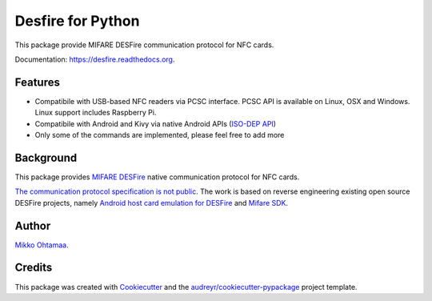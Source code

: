 ==================
Desfire for Python
==================

.. image:: https://img.shields.io/pypi/v/desfire.svg
        :target: https://pypi.python.org/pypi/desfire

.. image:: https://img.shields.io/travis/miohtama/desfire.svg
        :target: https://travis-ci.org/miohtama/desfire

.. image:: https://readthedocs.org/projects/desfire/badge/?version=latest
        :target: https://readthedocs.org/projects/desfire/?badge=latest
        :alt: Documentation Status


This package provide MIFARE DESFire communication protocol for NFC cards.

Documentation: https://desfire.readthedocs.org.

Features
--------

* Compatibile with USB-based NFC readers via PCSC interface. PCSC API is available on Linux, OSX and Windows. Linux support includes Raspberry Pi.

* Compatibile with Android and Kivy via native Android APIs (`ISO-DEP API <http://developer.android.com/reference/android/nfc/tech/IsoDep.html>`_)

* Only some of the commands are implemented, please feel free to add more

Background
----------

This package provides `MIFARE DESFire <https://en.wikipedia.org/wiki/MIFARE>`_ native communication protocol for NFC cards.

`The communication protocol specification is not public <http://stackoverflow.com/a/24069446/315168>`_. The work is based on reverse engineering existing open source DESFire projects, namely `Android host card emulation for DESFire <https://github.com/jekkos/android-hce-desfire>`_ and `Mifare SDK <https://www.mifare.net/en/products/tools/mifare-sdk/>`_.

Author
------

`Mikko Ohtamaa <https://opensourcehacker.com>`_.

Credits
-------

This package was created with Cookiecutter_ and the `audreyr/cookiecutter-pypackage`_ project template.

.. _Cookiecutter: https://github.com/audreyr/cookiecutter
.. _`audreyr/cookiecutter-pypackage`: https://github.com/audreyr/cookiecutter-pypackage
